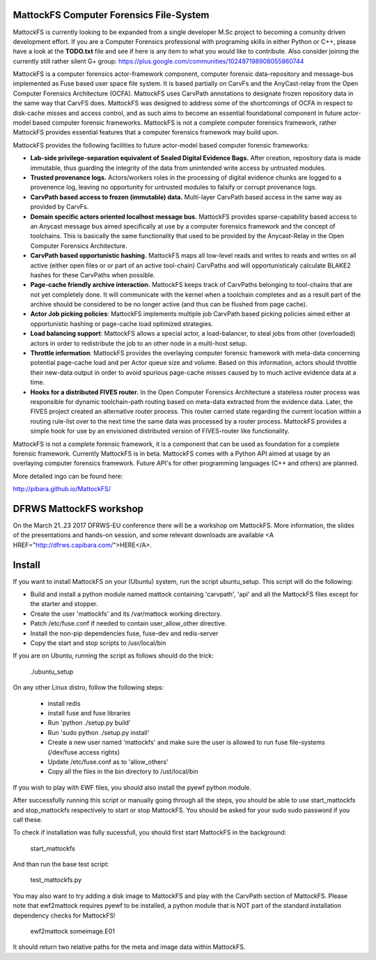 MattockFS Computer Forensics File-System
========================================

MattockFS is currently looking to be expanded from a single developer M.Sc project to becoming a comunity driven development effort. If you are a Computer Forensics professional with programing skills in either Python or C++, please have a look at the **TODO.txt** file and see if here is any item to what you would like to contribute. Also consider joining the currently still rather silent G+ group: https://plus.google.com/communities/102487198908055860744

MattockFS is a computer forensics actor-framework component, computer forensic data-repository and message-bus implemented as Fuse based user space file system. It is based partially on CarvFs and the AnyCast-relay from the Open Computer Forensics Architecture (OCFA). MattockFS uses CarvPath annotations to designate frozen repository data in the same way that CarvFS does. MattockFS was designed to address some of the shortcomings of OCFA in respect to disk-cache misses and access control, and as such aims to become an essential foundational component in future actor-model based computer forensic frameworks. MattockFS is not a complete computer forensics framework, rather MattockFS provides essential features that a computer forensics framework may build upon.

MattockFS provides the following facilities to future actor-model based computer forensic frameworks:

* **Lab-side privilege-separation equivalent of Sealed Digital Evidence Bags.** After creation, repository data is made immutable, thus guarding the integrity of the data from unintended write access by untrusted modules. 
* **Trusted provenance logs.** Actors/workers roles in the processing of digital evidence chunks are logged to a provenence log, leaving no opportunity for untrusted modules to falsify or corrupt provenance logs.
* **CarvPath based access to frozen (immutable) data.** Multi-layer CarvPath based access in the same way as provided by CarvFs.
* **Domain specific actors oriented localhost message bus.** MattockFS provides sparse-capability based access to an Anycast message bus aimed specifically at use by a computer forensics framework and the concept of toolchains. This is basically the same functionality that used to be provided by the Anycast-Relay in the Open Computer Forensics Architecture.
* **CarvPath based opportunistic hashing.** MattockFS maps all low-level reads and writes to reads and writes on all active (either open files or or part of an active tool-chain) CarvPaths and will opportunisticaly calculate BLAKE2 hashes for these CarvPaths when possible.
* **Page-cache friendly archive interaction.** MattockFS keeps track of CarvPaths belonging to tool-chains that are not yet completely done. It will communicate with the kernel when a toolchain completes and as a result part of the archive should be considered to be no longer active (and thus can be flushed from page cache).
* **Actor Job picking policies**: MattockFS implements multiple job CarvPath based picking policies aimed either at opportunistic hashing or page-cache load optimized strategies.
* **Load balancing support**: MattockFS allows a special actor, a load-balancer, to steal jobs from other (overloaded) actors in order to redistribute the job to an other node in a multi-host setup.
* **Throttle information**: MattockFS provides the overlaying computer forensic framework with meta-data concerning potential page-cache load and per Actor queue size and volume. Based on this information, actors should throttle their new-data output in order to avoid spurious page-cache misses caused by to much active evidence data at a time.
* **Hooks for a distributed FIVES router.** In the Open Computer Forensics Architecture a stateless router process was responsible for dynamic toolchain-path routing based on meta-data extracted from the evidence data. Later, the FIVES project created an alternative router process. This router carried state regarding the current location within a routing rule-list over to the next time the same data was processed by a router process. MattockFS provides a simple hook for use by an envisioned distributed version of FIVES-router like functionality.

MattockFS is not a complete forensic framework, it is a component that can be used as foundation for a complete forensic framework. Currently MattockFS is in beta. MattockFS comes with a Python API aimed at usage by an overlaying computer forensics framework. Future API's for other programming languages (C++ and others) are planned.

More detailed ingo can be found here:

http://pibara.github.io/MattockFS/

DFRWS MattockFS workshop
========================

On the March 21..23 2017 DFRWS-EU conference there will be a workshop om MattockFS. More information, the slides of the presentations and hands-on session, and some relevant downloads are available <A HREF="http://dfrws.capibara.com/">HERE</A>. 

Install
=======

If you want to install MattockFS on your (Ubuntu) system, run the script ubuntu_setup.
This script will do the following:

* Build and install a python module named mattock containing 'carvpath', 'api'  and all 
  the MattockFS files except for the starter and stopper.
* Create the user 'mattockfs' and its /var/mattock working directory.
* Patch /etc/fuse.conf if needed to contain user_allow_other directive.
* Install the non-pip dependencies fuse, fuse-dev and redis-server 
* Copy the start and stop scripts to /usr/local/bin

If you are on Ubuntu, running the script as follows should do the trick:

    ./ubuntu_setup

On any other Linux distro, follow the following steps:

  * install redis
  * install fuse and fuse libraries
  * Run 'python ./setup.py build'
  * Run 'sudo python ./setup.py install'
  * Create a new user named 'mattockfs' and make sure the user is allowed to run 
    fuse file-systems (/dev/fuse access rights)
  * Update /etc/fuse.conf as to 'allow_others'
  * Copy all the files in the bin directory to /ust/local/bin

If you wish to play with EWF files, you should also install the pyewf python module.

After successfully running this script or manually going through all the steps, 
you should be able to use start_mattockfs and stop_mattockfs respectively to start 
or stop MattockFS. You should be asked for your sudo sudo password if you call these.


To check if installation was fully sucessfull, you should first start MattockFS in the
background:

    start_mattockfs

And than run the base test script:

    test_mattockfs.py

You may also want to try adding a disk image to MattockFS and play with the CarvPath
section of MattockFS. Please note that ewf2mattock requires pyewf to be installed, a python
module that is NOT part of the standard installation dependency checks for MattockFS!

    ewf2mattock someimage.E01

It should return two relative paths for the meta and image data within MattockFS. 

